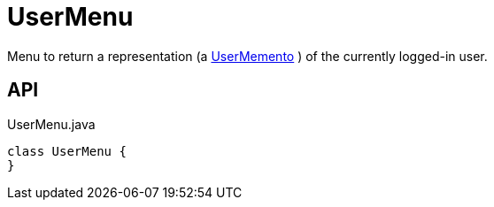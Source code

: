 = UserMenu
:Notice: Licensed to the Apache Software Foundation (ASF) under one or more contributor license agreements. See the NOTICE file distributed with this work for additional information regarding copyright ownership. The ASF licenses this file to you under the Apache License, Version 2.0 (the "License"); you may not use this file except in compliance with the License. You may obtain a copy of the License at. http://www.apache.org/licenses/LICENSE-2.0 . Unless required by applicable law or agreed to in writing, software distributed under the License is distributed on an "AS IS" BASIS, WITHOUT WARRANTIES OR  CONDITIONS OF ANY KIND, either express or implied. See the License for the specific language governing permissions and limitations under the License.

Menu to return a representation (a xref:refguide:applib:index/services/user/UserMemento.adoc[UserMemento] ) of the currently logged-in user.

== API

[source,java]
.UserMenu.java
----
class UserMenu {
}
----

